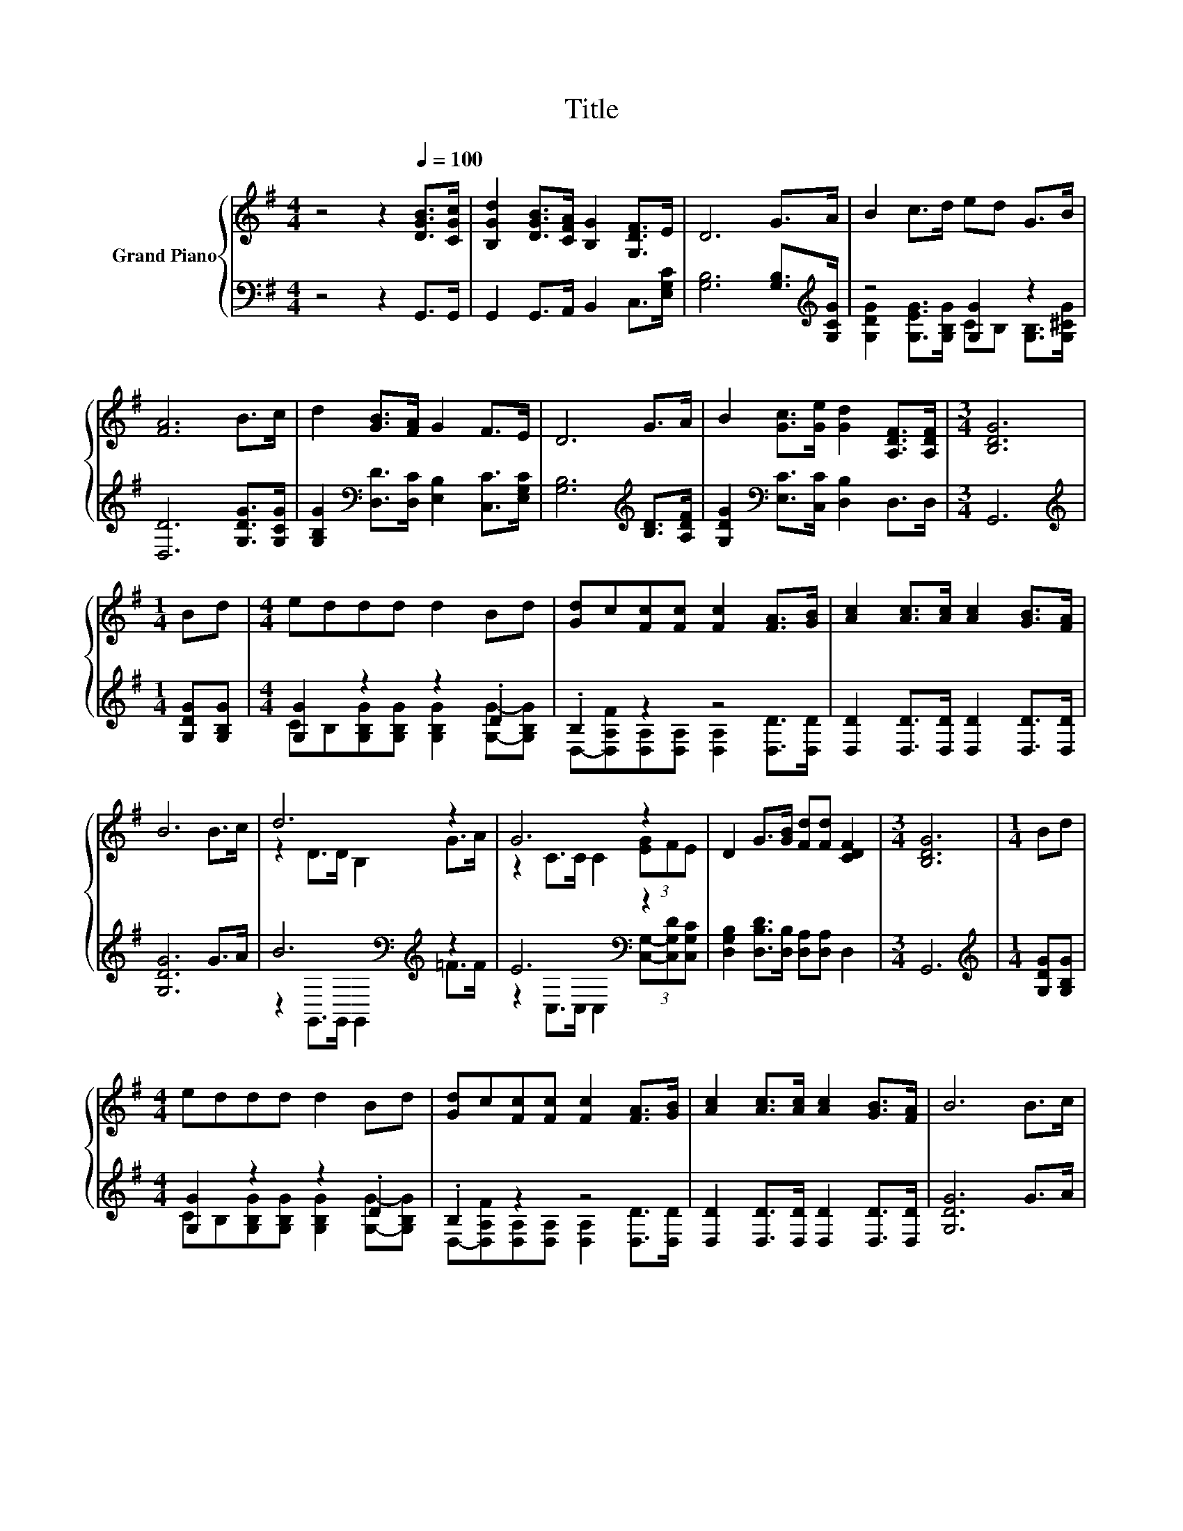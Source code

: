 X:1
T:Title
%%score { ( 1 4 ) | ( 2 3 ) }
L:1/8
M:4/4
K:G
V:1 treble nm="Grand Piano"
V:4 treble 
V:2 bass 
V:3 bass 
V:1
 z4 z2[Q:1/4=100] [DGB]>[CGc] | [B,Gd]2 [DGB]>[CFA] [B,G]2 [G,DF]>E | D6 G>A | B2 c>d ed G>B | %4
 [FA]6 B>c | d2 [GB]>[FA] G2 F>E | D6 G>A | B2 [Gc]>[Ge] [Gd]2 [A,DF]>[A,DF] |[M:3/4] [B,DG]6 | %9
[M:1/4] Bd |[M:4/4] eddd d2 Bd | [Gd]c[Fc][Fc] [Fc]2 [FA]>[GB] | [Ac]2 [Ac]>[Ac] [Ac]2 [GB]>[FA] | %13
 B6 B>c | d6 z2 | G6 z2 | D2 G>[GB] [Fd][Fd] [CDF]2 |[M:3/4] [B,DG]6 |[M:1/4] Bd | %19
[M:4/4] eddd d2 Bd | [Gd]c[Fc][Fc] [Fc]2 [FA]>[GB] | [Ac]2 [Ac]>[Ac] [Ac]2 [GB]>[FA] | B6 B>c | %23
 d6 z2 | G6 z2 | D2 G>[GB] [Fd][Fd] [CDF]2 |[M:3/4] [B,DG]6 |] %27
V:2
 z4 z2 G,,>G,, | G,,2 G,,>A,, B,,2 C,>[E,G,C] | [G,B,]6 [G,B,]>[K:treble][G,CG] | z4 [G,G]2 z2 | %4
 [D,D]6 [G,DG]>[G,CG] | [G,B,G]2[K:bass] [D,D]>[D,C] [E,B,]2 [C,C]>[E,G,C] | %6
 [G,B,]6[K:treble] [B,D]>[A,DF] | [G,DG]2[K:bass] [E,C]>[C,C] [D,B,]2 D,>D, |[M:3/4] G,,6 | %9
[M:1/4][K:treble] [G,DG][G,B,G] |[M:4/4] [G,G]2 z2 z2 .D2 | .B,2 z2 z4 | %12
 [D,D]2 [D,D]>[D,D] [D,D]2 [D,D]>[D,D] | [G,DG]6 G>A | B6[K:bass][K:treble] z2 | E6[K:bass] z2 | %16
 [D,G,B,]2 [D,B,D]>[D,B,] [D,A,][D,A,] D,2 |[M:3/4] G,,6 |[M:1/4][K:treble] [G,DG][G,B,G] | %19
[M:4/4] [G,G]2 z2 z2 .D2 | .B,2 z2 z4 | [D,D]2 [D,D]>[D,D] [D,D]2 [D,D]>[D,D] | [G,DG]6 G>A | %23
 B6[K:bass][K:treble] z2 | E6[K:bass] z2 | [D,G,B,]2 [D,B,D]>[D,B,] [D,A,][D,A,] D,2 | %26
[M:3/4] G,,6 |] %27
V:3
 x8 | x8 | x15/2[K:treble] x/ | [G,DG]2 [G,EG]>[G,B,G] CB, [G,B,]>[G,^CG] | x8 | x2[K:bass] x6 | %6
 x6[K:treble] x2 | x2[K:bass] x6 |[M:3/4] x6 |[M:1/4][K:treble] x2 | %10
[M:4/4] CB,[G,B,G][G,B,G] [G,B,G]2 [G,G]-[G,B,G] | D,-[D,A,F][D,A,][D,A,] [D,A,]2 [D,D]>[D,D] | %12
 x8 | x8 | z2[K:bass] G,,>G,, G,,2[K:treble] =F>F | z2[K:bass] C,>C, C,2 (3[C,G,]-[C,G,D][C,G,C] | %16
 x8 |[M:3/4] x6 |[M:1/4][K:treble] x2 |[M:4/4] CB,[G,B,G][G,B,G] [G,B,G]2 [G,G]-[G,B,G] | %20
 D,-[D,A,F][D,A,][D,A,] [D,A,]2 [D,D]>[D,D] | x8 | x8 | z2[K:bass] G,,>G,, G,,2[K:treble] =F>F | %24
 z2[K:bass] C,>C, C,2 (3[C,G,]-[C,G,D][C,G,C] | x8 |[M:3/4] x6 |] %27
V:4
 x8 | x8 | x8 | x8 | x8 | x8 | x8 | x8 |[M:3/4] x6 |[M:1/4] x2 |[M:4/4] x8 | x8 | x8 | x8 | %14
 z2 D>D B,2 G>A | z2 C>C C2 (3[EG]FE | x8 |[M:3/4] x6 |[M:1/4] x2 |[M:4/4] x8 | x8 | x8 | x8 | %23
 z2 D>D B,2 G>A | z2 C>C C2 (3[EG]FE | x8 |[M:3/4] x6 |] %27

